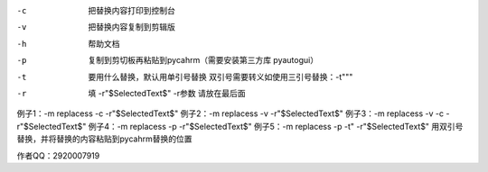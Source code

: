 

-c  把替换内容打印到控制台
-v  把替换内容复制到剪辑版
-h  帮助文档
-p  复制到剪切板再粘贴到pycahrm（需要安装第三方库 pyautogui）
-t  要用什么替换，默认用单引号替换  双引号需要转义如使用三引号替换：-t\"\"\"
-r  填 -r"$SelectedText$" -r参数 请放在最后面

例子1：-m replacess -c -r"$SelectedText$"
例子2：-m replacess -v -r"$SelectedText$"
例子3：-m replacess -v -c -r"$SelectedText$"
例子4：-m replacess -p -r"$SelectedText$"
例子5：-m replacess -p -t\" -r"$SelectedText$"  用双引号替换，并将替换的内容粘贴到pycahrm替换的位置

作者QQ：2920007919